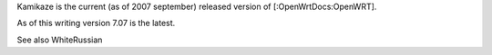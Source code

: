 Kamikaze is the current (as of 2007 september) released version of [:OpenWrtDocs:OpenWRT].

As of this writing version 7.07 is the latest.

See also WhiteRussian
